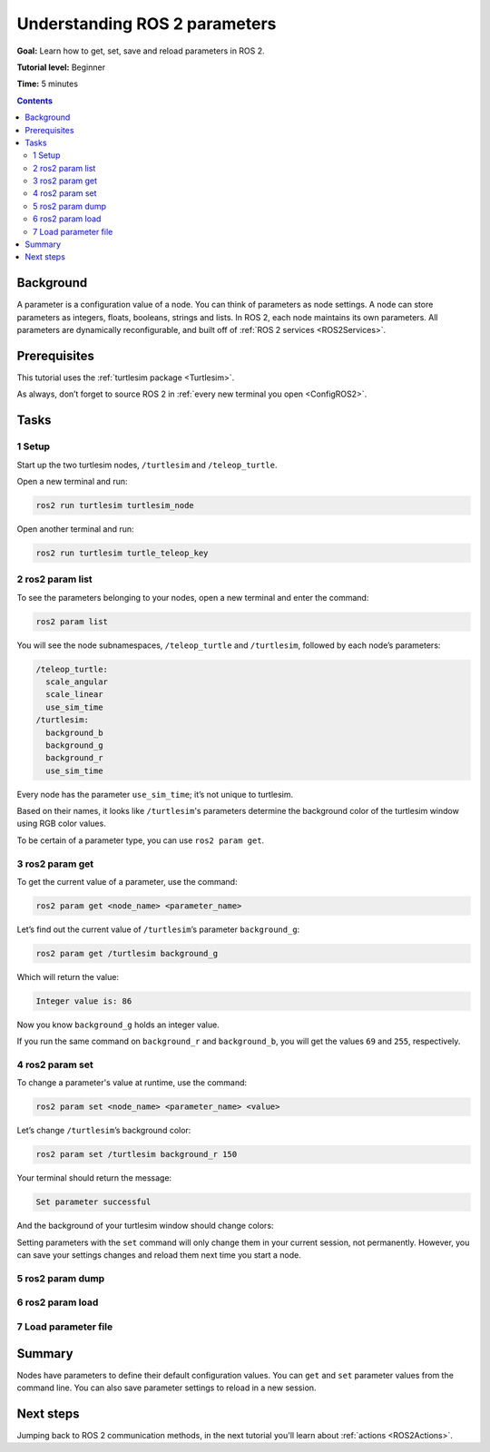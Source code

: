 .. _ROS2Params:

Understanding ROS 2 parameters
==============================

**Goal:** Learn how to get, set, save and reload parameters in ROS 2.

**Tutorial level:** Beginner

**Time:** 5 minutes

.. contents:: Contents
   :depth: 2
   :local:

Background
----------

A parameter is a configuration value of a node.
You can think of parameters as node settings.
A node can store parameters as integers, floats, booleans, strings and lists.
In ROS 2, each node maintains its own parameters.
All parameters are dynamically reconfigurable, and built off of :ref:`ROS 2 services <ROS2Services>`.

Prerequisites
-------------

This tutorial uses the :ref:`turtlesim package <Turtlesim>`.

As always, don’t forget to source ROS 2 in :ref:`every new terminal you open <ConfigROS2>`.

Tasks
-----

1 Setup
^^^^^^^

Start up the two turtlesim nodes, ``/turtlesim`` and ``/teleop_turtle``.

Open a new terminal and run:

.. code-block:: console

    ros2 run turtlesim turtlesim_node

Open another terminal and run:

.. code-block:: console

    ros2 run turtlesim turtle_teleop_key


2 ros2 param list
^^^^^^^^^^^^^^^^^

To see the parameters belonging to your nodes, open a new terminal and enter the command:

.. code-block:: console

    ros2 param list

You will see the node subnamespaces, ``/teleop_turtle`` and ``/turtlesim``, followed by each node’s parameters:

.. code-block:: console

  /teleop_turtle:
    scale_angular
    scale_linear
    use_sim_time
  /turtlesim:
    background_b
    background_g
    background_r
    use_sim_time

Every node has the parameter ``use_sim_time``; it’s not unique to turtlesim.

Based on their names, it looks like ``/turtlesim``'s parameters determine the background color of the turtlesim window using RGB color values.

To be certain of a parameter type, you can use ``ros2 param get``.


3 ros2 param get
^^^^^^^^^^^^^^^^

To get the current value of a parameter, use the command:

.. code-block:: console

    ros2 param get <node_name> <parameter_name>

Let’s find out the current value of ``/turtlesim``’s parameter ``background_g``:

.. code-block:: console

    ros2 param get /turtlesim background_g

Which will return the value:

.. code-block:: console

    Integer value is: 86

Now you know ``background_g`` holds an integer value.

If you run the same command on ``background_r`` and ``background_b``, you will get the values ``69`` and ``255``, respectively.

4 ros2 param set
^^^^^^^^^^^^^^^^

To change a parameter's value at runtime, use the command:

.. code-block:: console

    ros2 param set <node_name> <parameter_name> <value>

Let’s change ``/turtlesim``’s background color:

.. code-block:: console

    ros2 param set /turtlesim background_r 150

Your terminal should return the message:

.. code-block:: console

  Set parameter successful

And the background of your turtlesim window should change colors:

.. image:: set.png

Setting parameters with the ``set`` command will only change them in your current session, not permanently.
However, you can save your settings changes and reload them next time you start a node.

5 ros2 param dump
^^^^^^^^^^^^^^^^^

.. tabs::

  .. group-tab:: Eloquent and newer

    You can “dump” all of a node’s current parameter values into a file to save for later using the command:

    .. code-block:: console

      ros2 param dump <node_name>

    To save your current configuration of ``/turtlesim``’s parameters, enter the command:

    .. code-block:: console

      ros2 param dump /turtlesim

    Your terminal will return the message:

    .. code-block:: console

      Saving to:  ./turtlesim.yaml

    You will find a new file in the directory your workspace is running in.
    If you open this file, you’ll see the following contents:

    .. code-block:: YAML

      turtlesim:
        ros__parameters:
          background_b: 255
          background_g: 86
          background_r: 150
          use_sim_time: false

    Dumping parameters comes in handy if you want to reload the node with the same parameters in the future.

  .. group-tab:: Dashing

    Dashing does not have the ``param dump`` command.
    However, it is possible to run a node with saved parameters.
    The equivalent to ``param dump`` would be manually recording your current parameter values into a YAML file.

    Save the following in a file named ``./turtlesim.yaml``:

    .. code-block:: YAML

      turtlesim:
        ros__parameters:
          background_b: 255
          background_g: 86
          background_r: 150
          use_sim_time: false

6 ros2 param load
^^^^^^^^^^^^^^^^^

.. tabs::

  .. group-tab:: Foxy and newer

    You can load parameters from a file to a currently running node using the command:

    .. code-block:: console

      ros2 param load <node_name> <parameter_file>

    To load the ./turtlesim.yaml file generated with ``ros2 param dump`` into ``/turtlesim`` node’s parameters, close the /turtlesim node and start it       up one more time by command:

    .. code-block:: console

      ros2 run turtlesim turtlesim_node --ros-args --params-file ./turtlesim.yaml

    Your terminal will return the message:

    .. code-block:: console

      Set parameter background_b succesful
      Set parameter background_g succesful
      Set parameter background_r succesful
      Set parameter use_sim_time succesful


  .. group-tab:: Eloquent

    Eloquent and earlier do not have the ``param load`` command.
    See the next section on how to start a node with parameters from a YAML file.

7 Load parameter file
^^^^^^^^^^^^^^^^^^^^^

.. tabs::

  .. group-tab:: Eloquent and newer

    To start the same node using your saved parameter values, use:

    .. code-block:: console

      ros2 run <package_name> <executable_name> --ros-args --params-file <file_name>

    This is the same command you always use to start turtlesim, with the added flags ``--ros-args`` and ``--params-file``, followed by the file you want to load.

    Stop your running turtlesim node so you can try reloading it with your saved parameters, using:

    .. code-block:: console

      ros2 run turtlesim turtlesim_node --ros-args --params-file ./turtlesim.yaml

    The turtlesim window should appear as usual, but with the purple background you set earlier.

  .. group-tab:: Dashing

    To start a node using the parameter settings you manually "dumped" in the last section, run the command

    .. code-block:: console

      ros2 run turtlesim turtlesim_node __params:=./turtlesim.yaml

    Where ``__params:`` is the path to your parameter file.

Summary
-------

Nodes have parameters to define their default configuration values.
You can ``get`` and ``set`` parameter values from the command line.
You can also save parameter settings to reload in a new session.

Next steps
----------

Jumping back to ROS 2 communication methods, in the next tutorial you'll learn about :ref:`actions <ROS2Actions>`.
